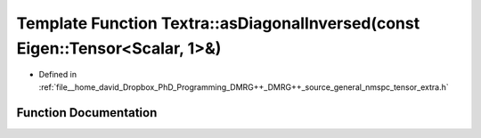 .. _exhale_function_namespaceTextra_1a0943a701e495e3c6c3211a7407e7a312:

Template Function Textra::asDiagonalInversed(const Eigen::Tensor<Scalar, 1>&)
=============================================================================

- Defined in :ref:`file__home_david_Dropbox_PhD_Programming_DMRG++_DMRG++_source_general_nmspc_tensor_extra.h`


Function Documentation
----------------------


.. doxygenfunction:: Textra::asDiagonalInversed(const Eigen::Tensor<Scalar, 1>&)
